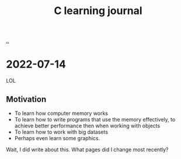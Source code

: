 :PROPERTIES:
:ID: 052c1cdc-f2fe-4ba5-b319-d0394be1e184
:END:
#+TITLE: C learning journal

[[./..][..]]

* 2022-07-14
LOL
** Motivation
- To learn how computer memory works
- To learn how to write programs that use the memory effectively, to achieve better performance then when working with objects
- To learn how to work with big datasets
- Perhaps even learn some graphics.

Wait, I did write about this. What pages did I change most recently?
